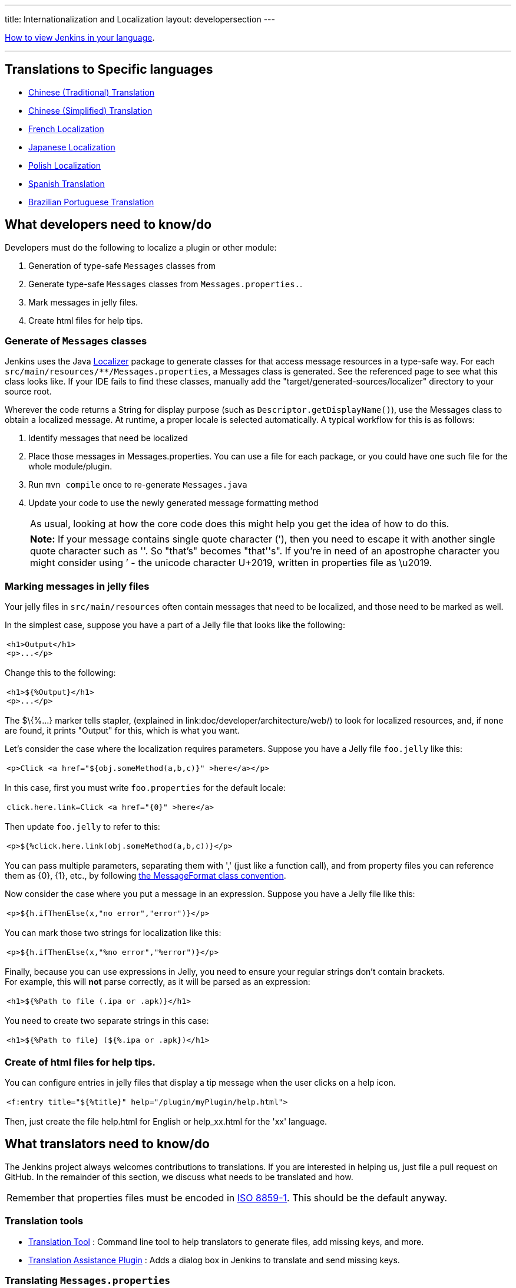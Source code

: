 ---
title: Internationalization and Localization
layout: developersection
---

https://www.jenkins.io/doc/book/using/using-local-language/[How
to view Jenkins in your language].

'''''

== Translations to Specific languages

* https://wiki.jenkins.io/JENKINS/65670018[Chinese
(Traditional) Translation]
* https://wiki.jenkins.io/JENKINS/135469573[Chinese
(Simplified) Translation]
* https://wiki.jenkins.io/JENKINS/French-Localization[French
Localization]
* https://wiki.jenkins.io/display/JA/Japanese-Localization[Japanese
Localization]
* https://wiki.jenkins.io/JENKINS/Polish-Localization[Polish
Localization]
* https://wiki.jenkins.io/JENKINS/Spanish-Translation[Spanish
Translation]
* https://wiki.jenkins.io/JENKINS/Brazilian-Portuguese-Translation[Brazilian
Portuguese Translation]

== What developers need to know/do

Developers must do the following to localize a plugin or other module:

. Generation of type-safe `+Messages+` classes from
. Generate type-safe `+Messages+` classes from `+Messages.properties.+`.
. Mark messages in jelly files.
. Create html files for help tips.

=== Generate of `+Messages+` classes

Jenkins uses the Java https://docs.oracle.com/middleware/1212/wls/WLAPI/weblogic/i18n/Localizer.html[Localizer]
package to generate
classes for that access message resources in a type-safe way. For each
`+src/main/resources/**/Messages.properties+`, a Messages class is
generated. See the referenced page to see what this class looks like. If
your IDE fails to find these classes, manually add
the "target/generated-sources/localizer" directory to your source root.

Wherever the code returns a String for display purpose (such as
`+Descriptor.getDisplayName()+`), use the Messages class to obtain a
localized message. At runtime, a proper locale is selected
automatically. A typical workflow for this is as follows:

. Identify messages that need be localized
. Place those messages in Messages.properties. You can use
a file for each package, or you could have one such file for the
whole module/plugin.
. Run `+mvn compile+` once to re-generate `+Messages.java+`
. Update your code to use the newly generated message formatting method
+
[cols="",]
|===
|As usual, looking at how the core code does this might help you get the
idea of how to do this.
|===
+
[cols="",]
|===
|*Note:* If your message contains single quote character ('), then you
need to escape it with another single quote character such as ''. So
"that's" becomes "that''s". If you're in need of an apostrophe character
you might consider using ’ - the unicode character U+2019, written in
properties file as \u2019.
|===

=== Marking messages in jelly files

Your jelly files in `+src/main/resources+` often contain messages that
need to be localized, and those need to be marked as well.

In the simplest case, suppose you have a part of a Jelly file that looks
like the following:

[width="100%",cols="100%",]
|===
a|
....
<h1>Output</h1>
<p>...</p>
....

|===

Change this to the following:

[width="100%",cols="100%",]
|===
a|
....
<h1>${%Output}</h1>
<p>...</p>
....

|===

The $\{%...} marker tells stapler,
(explained in link:doc/developer/architecture/web/) to look for localized resources,
and, if none are found, it prints "Output" for this, which is what
you want.

Let's consider the case where the localization requires parameters.
Suppose you have a Jelly file `+foo.jelly+` like this:

[width="100%",cols="100%",]
|===
a|
....
<p>Click <a href="${obj.someMethod(a,b,c)}" >here</a></p>
....

|===

In this case, first you must write `+foo.properties+` for the default
locale:

[width="100%",cols="100%",]
|===
a|
....
click.here.link=Click <a href="{0}" >here</a>
....

|===

Then update `+foo.jelly+` to refer to this:

[width="100%",cols="100%",]
|===
a|
....
<p>${%click.here.link(obj.someMethod(a,b,c))}</p>
....

|===

You can pass multiple parameters, separating them with ','
(just like a function call), and from property files you can reference
them as \{0}, \{1}, etc., by following
https://docs.oracle.com/en/java/javase/17/docs/api/java.base/java/text/MessageFormat.html[the
MessageFormat class convention].

Now consider the case where you put a message in an expression.
Suppose you have a Jelly file like this:

[width="100%",cols="100%",]
|===
a|
....
<p>${h.ifThenElse(x,"no error","error")}</p>
....

|===

You can mark those two strings for localization like this:

[width="100%",cols="100%",]
|===
a|
....
<p>${h.ifThenElse(x,"%no error","%error")}</p>
....

|===

Finally, because you can use expressions in Jelly, you need to ensure
your regular strings don't contain brackets. +
For example, this will *not* parse correctly, as it will be parsed as an
expression:

[width="100%",cols="100%",]
|===
a|
....
<h1>${%Path to file (.ipa or .apk)}</h1>
....

|===

You need to create two separate strings in this case:

[width="100%",cols="100%",]
|===
a|
....
<h1>${%Path to file} (${%.ipa or .apk})</h1>
....

|===

=== Create of html files for help tips.

You can configure entries in jelly files that display a tip message when the user clicks on a help icon.

[width="100%",cols="100%",]
|===
a|
....
<f:entry title="${%title}" help="/plugin/myPlugin/help.html">
....

|===

Then, just create the file help.html for English or help_xx.html for the
'xx' language.

== What translators need to know/do

The Jenkins project always welcomes contributions to translations. If
you are interested in helping us, just file a pull request on GitHub. In
the remainder of this section, we discuss what needs to be translated
and how.

[cols="",]
|===
|Remember that properties files must be encoded in
https://docs.oracle.com/javase/6/docs/api/java/util/Properties.html[ISO
8859-1]. This should be the default anyway.
|===

=== Translation tools

* https://wiki.jenkins.io/display/JENKINS/Translation-Tool[Translation
Tool] : Command line tool to help translators to generate files, add
missing keys, and more.
* https://plugins.jenkins.io/translation/[Translation
Assistance Plugin] : Adds a dialog box in Jenkins to translate and send
missing keys.

=== Translating `+Messages.properties+`

Developers place messages that require localization in
`+Messages.properties+`. Those need to be translated in the usual
manner. See `+Messages_ja.properties+` in the core as an example if you
are new to this process.

If looking at `+Messages.properties+` alone does not give you
enough contextual information about where the messages are used. you can access messages by with the
type-safe `+Messages+` class generated by
https://docs.oracle.com/middleware/1212/wls/WLAPI/weblogic/i18n/Localizer.html[Localizer]. To find out where
messages are actually used, use your IDE to find all the usages of the
message format method.

=== Translating message references in Jelly

The other messages that need to be translated are in Jelly view files,
which are in `+src/main/resources/**.jelly+`. To localize them, first
you run Maven to generate a skeleton property file for your locale:

[width="100%",cols="100%",]
|===
a|
....
$ cd jenkins/core  (or a plugin dir)
$ mvn stapler:i18n -Dlocale=fr
....

|===

This generates `+*_fr.properties+` throughout
`+src/main/resources+` with an empty value. If the file already exists,
it appends missing entries to existing files.

You can then translate messages in each property file.
It is not necessary to translate the entire file;
entries that are empty fall back to the default locale.

[cols="",]
|===
|https://addons.mozilla.org/en-US/firefox/addon/locale-switcher/[Quick Locale Switcher]
extension to firefox is useful to toggle between various locales.
|===

=== Translating static HTML resources

Stand-alone HTML files are often used in Jenkins for things like inline
help messages. To translate these resources, add the
locale code between the file name and the extension. For example, the
Japanese version of `+abc.html+` would be `+abc_ja.html+`, and the British
version of it could be `+abc_en_GB.html+`. These files must be
encoded in UTF-8.

=== Pushing changes

After making some changes, you can commit them. Translators should
consider themselves as owning property files for their locale, so feel
free to go ahead and just commit. If you are new to this, doing a small
commit first is a good idea. You can instead send in a patch if you
prefer to be safe.

When starting a translation, try to check if anyone else is working
on the same locale. You can find out who they are by finding existing
localization and looking at its history. Try to get in touch with them
to avoid a surprise.

== Jenkins Development Support plugin for IntelliJ IDEA

Refactoring the existing code to handle i18n correctly is tedious. So
https://plugins.jetbrains.com/plugin/1885-jenkins-development-support[IntelliJ IDEA plugin Jenkins Development Support]
is developed to simplify this.

image:../../../images/developer/internationalization-and-localization/download_jenkins_dev_support.png[Install Plugin]

== Stapler plugin for NetBeans

See
https://github.com/stapler/netbeans-stapler-plugin[NetBeans
plugin for Stapler] for details.

== Translation Completeness Reports

Visit http://www.simonwiest.de/glottr/report/ for Glottr Report


